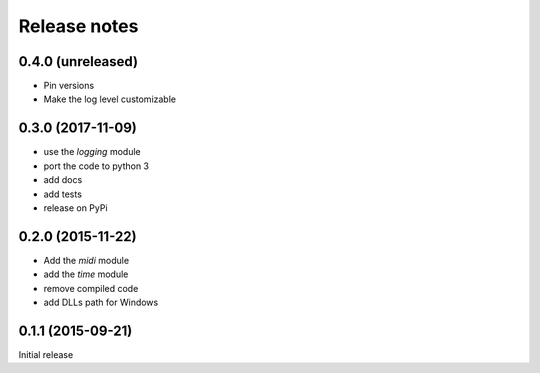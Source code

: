 Release notes
=============

0.4.0 (unreleased)
------------------

- Pin versions
- Make the log level customizable


0.3.0 (2017-11-09)
------------------

- use the `logging` module
- port the code to python 3
- add docs
- add tests
- release on PyPi


0.2.0 (2015-11-22)
------------------

- Add the `midi` module
- add the `time` module
- remove compiled code
- add DLLs path for Windows


0.1.1 (2015-09-21)
------------------

Initial release
